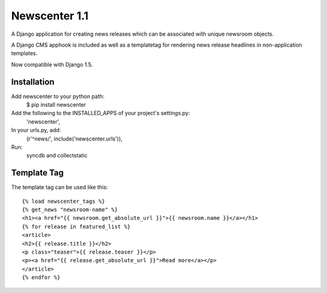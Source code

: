 ==============
Newscenter 1.1
==============

A Django application for creating news releases which can be associated with unique newsroom objects.

A Django CMS apphook is included as well as a templatetag for rendering news release headlines in non-application templates.

Now compatible with Django 1.5.

Installation
============

Add newscenter to your python path:
    $ pip install newscenter

Add the following to the INSTALLED_APPS of your project's settings.py:
    'newscenter',

In your urls.py, add:
    (r'^news/', include('newscenter.urls')),

Run:
    syncdb and collectstatic

Template Tag
============

The template tag can be used like this::

    {% load newscenter_tags %}
    {% get_news "newsroom-name" %}
    <h1><a href="{{ newsroom.get_absolute_url }}">{{ newsroom.name }}</a></h1>
    {% for release in featured_list %}
    <article>
    <h2>{{ release.title }}</h2>
    <p class="teaser">{{ release.teaser }}</p>
    <p><a href="{{ release.get_absolute_url }}">Read more</a></p>
    </article>
    {% endfor %}
   
